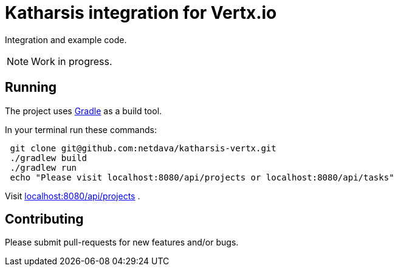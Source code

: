 = Katharsis integration for Vertx.io

Integration and example code.

[NOTE]
====
Work in progress.
====

== Running

The project uses link:https://gradle.org/[Gradle] as a build tool.

In your terminal run these commands:
----
 git clone git@github.com:netdava/katharsis-vertx.git
 ./gradlew build
 ./gradlew run
 echo "Please visit localhost:8080/api/projects or localhost:8080/api/tasks"
----

Visit link:localhost:8080/api/projects[] .

== Contributing

Please submit pull-requests for new features and/or bugs.

